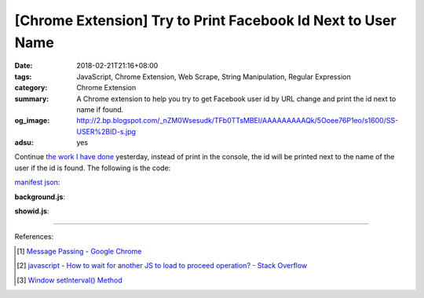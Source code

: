 [Chrome Extension] Try to Print Facebook Id Next to User Name
#############################################################

:date: 2018-02-21T21:16+08:00
:tags: JavaScript, Chrome Extension, Web Scrape, String Manipulation,
       Regular Expression
:category: Chrome Extension
:summary: A Chrome extension to help you try to get Facebook user id by URL
          change and print the id next to name if found.
:og_image: http://2.bp.blogspot.com/_nZM0Wsesudk/TFb0TTsMBEI/AAAAAAAAAQk/5Ooee76P1eo/s1600/SS-USER%2BID-s.jpg
:adsu: yes


Continue `the work I have done`_ yesterday, instead of print in the console, the
id will be printed next to the name of the user if the id is found.
The following is the code:

`manifest json`_:

.. show_github_file:: siongui userpages content/code/javascript/fb-url-change-msg/manifest.json

**background.js**:

.. show_github_file:: siongui userpages content/code/javascript/fb-url-change-msg/eventPage.js

**showid.js**:

.. show_github_file:: siongui userpages content/code/javascript/fb-url-change-msg/showid.js

----

.. adsu:: 2

References:

.. [1] `Message Passing - Google Chrome <https://developer.chrome.com/apps/messaging>`_
.. [2] `javascript - How to wait for another JS to load to proceed operation? - Stack Overflow <https://stackoverflow.com/questions/8618464/how-to-wait-for-another-js-to-load-to-proceed-operation>`_
.. [3] `Window setInterval() Method <https://www.w3schools.com/jsref/met_win_setinterval.asp>`_

.. _Chrome extension: https://www.google.com/search?q=Chrome+Extension
.. _manifest json: https://developer.chrome.com/extensions/manifest
.. _the work I have done: {filename}/articles/2018/02/20/get-fb-user-id-by-url-change-crx%en.rst
